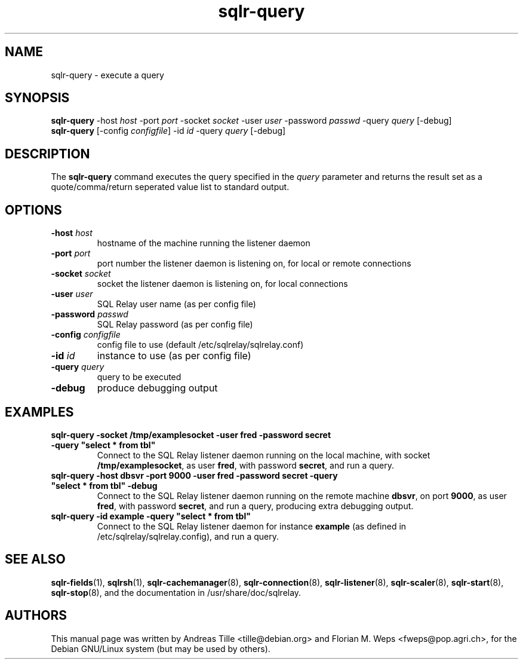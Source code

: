 .TH sqlr-query 1 "2002-06-10" "execute a query" SQL\ Relay

.SH NAME
sqlr-query \- execute a query

.SH SYNOPSIS
.B sqlr-query
-host \fIhost\fR -port \fIport\fR -socket \fIsocket\fR -user \fIuser\fR -password \fIpasswd\fR -query \fIquery\fR [-debug]
.br
.B sqlr-query
[-config \fIconfigfile\fR] -id \fIid\fR -query \fIquery\fR [-debug]

.SH DESCRIPTION
The
.B sqlr-query
command executes the query specified in the \fIquery\fR parameter and
returns the result set as a quote/comma/return seperated value list to
standard output.

.SH OPTIONS
.TP
\fB-host\fR \fIhost\fR
hostname of the machine running the listener daemon
.TP
\fB-port\fR \fIport\fR
port number the listener daemon is listening on, for local or remote connections
.TP
\fB-socket\fR \fIsocket\fR
socket the listener daemon is listening on, for local connections
.TP
\fB-user\fR \fIuser\fR
SQL Relay user name (as per config file)
.TP
\fB-password\fR \fIpasswd\fR
SQL Relay password (as per config file)
.TP
\fB-config\fR \fIconfigfile\fR
config file to use (default /etc/sqlrelay/sqlrelay.conf)
.TP
\fB-id\fR \fIid\fR
instance to use (as per config file)
.TP
\fB-query\fR \fIquery\fR
query to be executed
.TP
\fB-debug\fR
produce debugging output

.SH EXAMPLES
.TP
\fBsqlr-query -socket /tmp/examplesocket -user fred -password secret -query "select * from tbl"\fR
Connect to the SQL Relay listener daemon running on the local
machine, with socket \fB/tmp/examplesocket\fR, as user \fBfred\fR,
with password \fBsecret\fR, and run a query.
.TP
\fBsqlr-query -host dbsvr -port 9000 -user fred -password secret -query "select * from tbl" -debug\fR
Connect to the SQL Relay listener daemon running on the remote
machine \fBdbsvr\fR, on port \fB9000\fR, as user \fBfred\fR,
with password \fBsecret\fR, and run a query, producing extra
debugging output.
.TP
\fBsqlr-query -id example -query "select * from tbl"\fR
Connect to the SQL Relay listener daemon for instance \fBexample\fR
(as defined in /etc/sqlrelay/sqlrelay.config), and run a query.

.SH SEE ALSO
\fBsqlr-fields\fP(1),
\#\fBsqlr-query\fP(1),
\fBsqlrsh\fP(1),
\fBsqlr-cachemanager\fP(8),
\fBsqlr-connection\fP(8),
\fBsqlr-listener\fP(8),
\fBsqlr-scaler\fP(8),
\fBsqlr-start\fP(8),
\fBsqlr-stop\fP(8),
and the documentation in /usr/share/doc/sqlrelay.

.SH AUTHORS
This manual page was written by Andreas Tille <tille@debian.org> and
Florian M. Weps <fweps@pop.agri.ch>, for the Debian GNU/Linux system
(but may be used by others).
